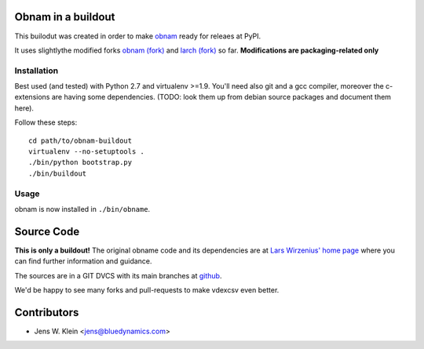 Obnam in a buildout
===================

This builodut was created in order to make `obnam <http://liw.fi/obnam/>`_
ready for releaes at PyPI.

It uses slightlythe  modified forks
`obnam (fork) <https://github.com/jensens/obnam>`_ and
`larch (fork) <https://github.com/jensens/larch>`_
so far. **Modifications are packaging-related only**


Installation
------------

Best used (and tested) with Python 2.7 and virtualenv >=1.9. You'll need also
git and a gcc compiler, moreover the c-extensions are having some dependencies.
(TODO: look them up from debian source packages and document them here).

Follow these steps::

    cd path/to/obnam-buildout
    virtualenv --no-setuptools .
    ./bin/python bootstrap.py
    ./bin/buildout  
    
Usage
-----

obnam is now installed in ``./bin/obname``.

Source Code
===========

**This is only a buildout!** The original obname code and its dependencies are
at `Lars Wirzenius' home page <http://liw.fi>`_ where you can find further
information and guidance.

The sources are in a GIT DVCS with its main branches at
`github <http://github.com/jensens/obname-buildout>`_.

We'd be happy to see many forks and pull-requests to make vdexcsv even better.

Contributors
============

- Jens W. Klein <jens@bluedynamics.com>

